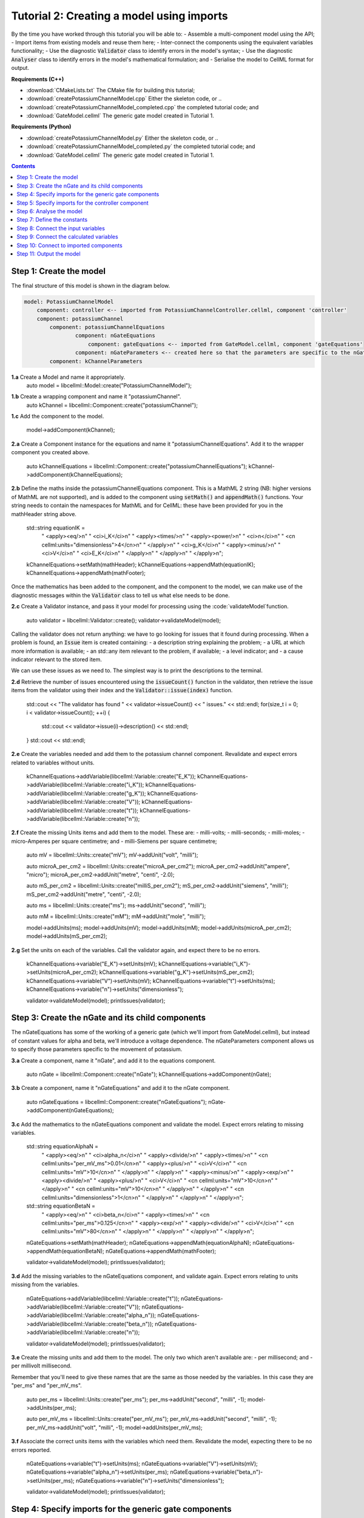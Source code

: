 ..  _combine_createPotassiumChannelModel:

Tutorial 2: Creating a model using imports
==========================================

By the time you have worked through this tutorial you will be able to:
- Assemble a multi-component model using the API; 
- Import items from existing models and reuse them here;
- Inter-connect the components using the equivalent variables functionality;
- Use the diagnostic :code:`Validator` class to identify errors in the model's syntax; 
- Use the diagnostic :code:`Analyser` class to identify errors in the model's mathematical formulation; and
- Serialise the model to CellML format for output.

**Requirements (C++)**

- :download:`CMakeLists.txt` The CMake file for building this tutorial;
- :download:`createPotassiumChannelModel.cpp` Either the skeleton code, or ..
- :download:`createPotassiumChannelModel_completed.cpp` the completed tutorial code; and
- :download:`GateModel.cellml` The generic gate model created in Tutorial 1.

**Requirements (Python)**

- :download:`createPotassiumChannelModel.py` Either the skeleton code, or ..
- :download:`createPotassiumChannelModel_completed.py` the completed tutorial code; and
- :download:`GateModel.cellml` The generic gate model created in Tutorial 1.

.. contents:: Contents
    :local:

Step 1: Create the model
------------------------
The final structure of this model is shown in the diagram below.

.. code-block:: text

    model: PotassiumChannelModel
        component: controller <-- imported from PotassiumChannelController.cellml, component 'controller'
        component: potassiumChannel
            component: potassiumChannelEquations
                    component: nGateEquations
                        component: gateEquations <-- imported from GateModel.cellml, component 'gateEquations'
                    component: nGateParameters <-- created here so that the parameters are specific to the nGateEquations.
            component: kChannelParameters


.. container:: dothis

    **1.a** Create a Model and name it appropriately.
        auto model = libcellml::Model::create("PotassiumChannelModel");

.. container:: dothis

    **1.b** Create a wrapping component and name it "potassiumChannel".
        auto kChannel = libcellml::Component::create("potassiumChannel");

.. container:: dothis

    **1.c** Add the component to the model.

        model->addComponent(kChannel);

.. container:: dothis

    **2.a** Create a Component instance for the equations and name it "potassiumChannelEquations".  
    Add it to the wrapper component you created above.

        auto kChannelEquations = libcellml::Component::create("potassiumChannelEquations");
        kChannel->addComponent(kChannelEquations);

.. container:: dothis

    **2.b** Define the maths inside the potassiumChannelEquations component.
    This is a MathML 2 string (NB: higher versions of MathML are not supported), and is added to the component using :code:`setMath()` and :code:`appendMath()` functions.
    Your string needs to contain the namespaces for MathML and for CellML: these have been provided for you in the mathHeader string above.

        std::string equationIK =
            "  <apply><eq/>\n"
            "    <ci>i_K</ci>\n"
            "    <apply><times/>\n"
            "       <apply><power/>\n"
            "           <ci>n</ci>\n"
            "           <cn cellml:units=\"dimensionless\">4</cn>\n"
            "       </apply>\n"
            "       <ci>g_K</ci>\n"
            "       <apply><minus/>\n"
            "           <ci>V</ci>\n"
            "           <ci>E_K</ci>\n"
            "       </apply>\n"
            "    </apply>\n"
            "  </apply>\n";

        kChannelEquations->setMath(mathHeader);
        kChannelEquations->appendMath(equationIK);
        kChannelEquations->appendMath(mathFooter);
        
Once the mathematics has been added to the component, and the component to the model, we can make use of the diagnostic messages within the :code:`Validator` class to tell us what else needs to be done.

.. container:: dothis

    **2.c** Create a Validator instance, and pass it your model for processing using the :code:`validateModel`function.

        auto validator = libcellml::Validator::create();
        validator->validateModel(model);

Calling the validator does not return anything: we have to go looking for issues that it found during processing.  
When a problem is found, an :code:`Issue` item is created containing:
- a description string explaining the problem;
- a URL at which more information is available;
- an std::any item relevant to the problem, if available;
- a level indicator; and
- a cause indicator relevant to the stored item.

We can use these issues as we need to.
The simplest way is to print the descriptions to the terminal.

.. container:: dothis

    **2.d** Retrieve the number of issues encountered using the :code:`issueCount()` function in the validator, then retrieve the issue items from the validator using their index and the :code:`Validator::issue(index)` function.

        std::cout << "The validator has found " << validator->issueCount() << " issues." << std::endl;
        for(size_t i = 0; i < validator->issueCount(); ++i) {
            std::cout << validator->issue(i)->description() << std::endl;
        }
        std::cout << std::endl;

.. container:: dothis

    **2.e** Create the variables needed and add them to the potassium channel component.
    Revalidate and expect errors related to variables without units.

        kChannelEquations->addVariable(libcellml::Variable::create("E_K"));
        kChannelEquations->addVariable(libcellml::Variable::create("i_K"));
        kChannelEquations->addVariable(libcellml::Variable::create("g_K"));
        kChannelEquations->addVariable(libcellml::Variable::create("V"));
        kChannelEquations->addVariable(libcellml::Variable::create("t"));
        kChannelEquations->addVariable(libcellml::Variable::create("n"));

.. container:: dothis

    **2.f** Create the missing Units items and add them to the model. These are:
    - milli-volts;
    - milli-seconds;
    - milli-moles;
    - micro-Amperes per square centimetre; and
    - milli-Siemens per square centimetre;

        auto mV = libcellml::Units::create("mV");
        mV->addUnit("volt", "milli");

        auto microA_per_cm2 = libcellml::Units::create("microA_per_cm2");
        microA_per_cm2->addUnit("ampere", "micro");
        microA_per_cm2->addUnit("metre", "centi", -2.0);

        auto mS_per_cm2 = libcellml::Units::create("milliS_per_cm2");
        mS_per_cm2->addUnit("siemens", "milli");
        mS_per_cm2->addUnit("metre", "centi", -2.0);

        auto ms = libcellml::Units::create("ms");
        ms->addUnit("second", "milli");

        auto mM = libcellml::Units::create("mM");
        mM->addUnit("mole", "milli");

        model->addUnits(ms);
        model->addUnits(mV);
        model->addUnits(mM);
        model->addUnits(microA_per_cm2);
        model->addUnits(mS_per_cm2);

.. container:: dothis

    **2.g** Set the units on each of the variables.  
    Call the validator again, and expect there to be no errors.

        kChannelEquations->variable("E_K")->setUnits(mV);
        kChannelEquations->variable("i_K")->setUnits(microA_per_cm2);
        kChannelEquations->variable("g_K")->setUnits(mS_per_cm2);
        kChannelEquations->variable("V")->setUnits(mV);
        kChannelEquations->variable("t")->setUnits(ms);
        kChannelEquations->variable("n")->setUnits("dimensionless");

        validator->validateModel(model);
        printIssues(validator);

Step 3: Create the nGate and its child components
-------------------------------------------------

The nGateEquations has some of the working of a generic gate (which we'll import from GateModel.cellml), but instead of constant values for alpha and beta, we'll introduce a voltage dependence.
The nGateParameters component allows us to specify those parameters specific to the movement of potassium.

.. container:: dothis

    **3.a** Create a component, name it "nGate", and add it to the equations component.

        auto nGate = libcellml::Component::create("nGate");
        kChannelEquations->addComponent(nGate);

.. container:: dothis

    **3.b** Create a component, name it "nGateEquations" and add it to the nGate component.

        auto nGateEquations = libcellml::Component::create("nGateEquations");
        nGate->addComponent(nGateEquations);

.. container:: dothis

    **3.c** Add the mathematics to the nGateEquations component and validate the model.
    Expect errors relating to missing variables.

        std::string equationAlphaN =
            "  <apply><eq/>\n"
            "    <ci>alpha_n</ci>\n"
            "    <apply><divide/>\n"
            "      <apply><times/>\n"
            "        <cn cellml:units=\"per_mV_ms\">0.01</cn>\n"
            "        <apply><plus/>\n"
            "          <ci>V</ci>\n"
            "          <cn cellml:units=\"mV\">10</cn>\n"
            "        </apply>\n" 
            "      </apply>\n" 
            "      <apply><minus/>\n"
            "        <apply><exp/>\n"
            "          <apply><divide/>\n"
            "            <apply><plus/>\n"
            "              <ci>V</ci>\n"
            "              <cn cellml:units=\"mV\">10</cn>\n"
            "            </apply>\n" 
            "            <cn cellml:units=\"mV\">10</cn>\n"
            "          </apply>\n" 
            "        </apply>\n" 
            "        <cn cellml:units=\"dimensionless\">1</cn>\n"
            "      </apply>\n" 
            "    </apply>\n" 
            "  </apply>\n"; 

        std::string equationBetaN =
            "  <apply><eq/>\n"
            "    <ci>beta_n</ci>\n"
            "    <apply><times/>\n"
            "      <cn cellml:units=\"per_ms\">0.125</cn>\n"
            "      <apply><exp/>\n"
            "        <apply><divide/>\n"
            "          <ci>V</ci>\n"
            "          <cn cellml:units=\"mV\">80</cn>\n"
            "        </apply>\n" 
            "      </apply>\n" 
            "    </apply>\n" 
            "  </apply>\n"; 

        nGateEquations->setMath(mathHeader);
        nGateEquations->appendMath(equationAlphaN);
        nGateEquations->appendMath(equationBetaN);
        nGateEquations->appendMath(mathFooter);
        
        validator->validateModel(model);
        printIssues(validator);

.. container:: dothis

    **3.d** Add the missing variables to the nGateEquations component, and validate again.
    Expect errors relating to units missing from the variables.

        nGateEquations->addVariable(libcellml::Variable::create("t"));
        nGateEquations->addVariable(libcellml::Variable::create("V"));
        nGateEquations->addVariable(libcellml::Variable::create("alpha_n"));
        nGateEquations->addVariable(libcellml::Variable::create("beta_n"));
        nGateEquations->addVariable(libcellml::Variable::create("n"));
        
        validator->validateModel(model);
        printIssues(validator);

.. container:: dothis

    **3.e** Create the missing units and add them to the model.
    The only two which aren't available are:
    - per millisecond; and 
    - per millivolt millisecond.

    Remember that you'll need to give these names that are the same as those needed by the  variables.
    In this case they are "per_ms" and "per_mV_ms".

        auto per_ms = libcellml::Units::create("per_ms");
        per_ms->addUnit("second", "milli", -1);
        model->addUnits(per_ms);

        auto per_mV_ms = libcellml::Units::create("per_mV_ms");
        per_mV_ms->addUnit("second", "milli", -1);
        per_mV_ms->addUnit("volt", "milli", -1);
        model->addUnits(per_mV_ms);

.. container:: dothis

    **3.f** Associate the correct units items with the variables which need them.
    Revalidate the model, expecting there to be no errors reported.

        nGateEquations->variable("t")->setUnits(ms);
        nGateEquations->variable("V")->setUnits(mV);
        nGateEquations->variable("alpha_n")->setUnits(per_ms);
        nGateEquations->variable("beta_n")->setUnits(per_ms);
        nGateEquations->variable("n")->setUnits("dimensionless");

        validator->validateModel(model);
        printIssues(validator);

Step 4: Specify imports for the generic gate components
-------------------------------------------------------
The generic gate model (in GateModel.cellml) has two components: 
    - "gateEquations" which solves an ODE for the gate status parameter, X; and
    - "gateParameters" which sets the values of alpha, beta, and initialises X.

We will import only the "gateEquations" component and set it to be a child of the nGateEquations component.
This means we can introduce the voltage dependence for the alpha and beta, and using a specified initial value for the gate's status.
Note that the variable "n" in the nGateEquations is equivalent to the generic gate's variable "X".

Imports require three things:
- A destination for the imported item. 
  This could be a :code:`Component` or :code:`Units` item.
- A model to import for the imported item from.
  This is stored in an :code:`ImportSource` item containing the URL of the model to read.
- The name of the item to import.
  This is called the "import reference" and is stored by the destination :code:`Component` or :code:`Units` item.

.. container:: dothis

    **4.a** Create an :code:`ImportSource` item and set its URL to be "GateModel.cellml".

        auto gateModelImportSource = libcellml::ImportSource::create();
        gateModelImportSource->setUrl("GateModel.cellml");

.. container:: dothis

    **4.b** Create a destination component for the imported gate component, and add this to the nGateEquations component. 

        auto importedGate = libcellml::Component::create("importedGate");
        nGateEquations->addComponent(importedGate);

.. container:: dothis

    **4.c** Set the import reference on the component you just created to be the nameof the component in the GateModel.cellml file that you want to use.
    In this example, it is "gateEquations".

        importedGate->setImportReference("gateEquations");

.. container:: dothis

    **4.d** Associate the import source with the component using the setImportSource function.
    Note that this step also makes the import source available to other items through the :code:`Model::importSource(index)` function.
    This way the same model file can be used as a source for more than one item.

        importedGate->setImportSource(gateModelImportSource);

Note that we are deliberately not importing the parameters component in the GateModel.cellml file, since we will be setting our own values of its variables.

.. container:: dothis

    **4.e** Validate the model and confirm that there are no issues.

        validator->validateModel(model);
        printIssues(validator);

Step 5: Specify imports for the controller component
----------------------------------------------------
Repeat Step 4 to import a controller component.
This should be at the top of the encapsulation hierarchy, and should import the component named "controller" from the file "PotassiumChannelController.cellml".

.. container:: dothis

    **5.a** Repeat steps 4.a-d for the controller component.
    Put it at the top level of the encapsulation hierarchy.

        auto controllerImportSource = libcellml::ImportSource::create();
        controllerImportSource->setUrl("PotassiumChannelController.cellml");

        auto controller = libcellml::Component::create("controller");
        controller->setImportReference("controller");
        controller->setImportSource(controllerImportSource);
        model->addComponent(controller);

.. container:: dothis

    **5.b** Validate the model and confirm that there are no issues.

        validator->validateModel(model);
        printIssues(validator)

At this point we've defined the equations that govern the potassium channel's operation.
We've also confirmed that the CellML representation of these equations is valid (using the :code:`Validator`); now we need to check that it's also solvable (using the :code:`Analyser`).
        
Step 6: Analyse the model
-------------------------
We will introduce the :code:`Analyser` class here so that its use as a debugging  tool can be demonstrated.
Of course, we know ahead of time that there is still a lot of connections to be created between the components, but the analyser can help us to find them.

.. container:: nb 

    **A reminder:** We're aiming for a potassium channel component which can accept two external parameters - time, t (ms) and voltage, V (mV) - and use them to calculate a potassium current, i_K (microA_per_cm2). 
    A utility function :code:`printModel(Model, bool)` has been provided to help you to see what's going  on inside your model.
    Setting the second optional parameter to :code:`true` will also print the MathML content.

.. container:: dothis

    **6.a** Create an :code:`Analyser` item and pass it the model for checking using its :code:`analyseModel` function.

        auto analyser = libcellml::Analyser::create();
        analyser->analyseModel(model);

The analyser is similar to the :code:`Validator` class and keeps a record of issues it encounters.

.. container:: dothis

    **6.b** Retrieve the analyser's issues and print them to the terminal, just as you've done for the validator.
    Expect messages related to un-computed variables.

        printIssues(analyser);

Even though all of the messages we see are "variable not calculated" errors, we can divide them into different categories:
- those variables which are constants whose value has not been set yet;
- those variables whose calculation depends on as-yet un-calculated variables;
- those variables which need to be connected to where their calculation happens; and
- those variables which aren't present in any equation.


Step 7: Define the constants
----------------------------
As we work through the next few steps we'll be defining and connecting all of the components and variables together.First we'll define the variables which will have a constant value in the simulation.

.. container:: dothis

    **7.a** Use the :code:`printModel()` function to show your current model contents.
    This should show that we hve currently got variables only in the nGateEquations and potassiumChannelEquations components.
    These need to have sibling parameters components created to hold any hard-coded values or initial conditions that are required.

         printModel(model, true);

Create parameters siblings components for the equations components, and add the variables that they will require.
These are:
- potassium channel parameters
    - ??, E_K (-85)
    - conductance, g_K (??)
- nGate parameters
    - initial value for n (dimensionless)
You can either do this by creating the variables from scratch (as in Step 3.d) but because these are intended to be duplicates of existing variables, but in another component, we can simply add a cloned variable to the parameters component.

.. container:: dothis

    **7.b** Create parameters components for the equations components, and add cloned versions of ny variables which need to be given a value into the new parameters components.

        auto kChannelParameters = libcellml::Component::create("potassiumChannelParameters");
        kChannel->addComponent(kChannelParameters);
        kChannelParameters->addVariable(kChannelEquations->variable("E_K")->clone());
        kChannelParameters->addVariable(kChannelEquations->variable("g_K")->clone());
         kChannelParameters->addVariable(kChannelEquations->variable("n")->clone());

        auto nGateParameters = libcellml::Component::create("nGateParameters");
        nGate->addComponent(nGateParameters);
        nGateParameters->addVariable(nGateEquations->variable("n")->clone());

.. container:: dothis

    **7.c** In order for other encapsulating components to access these variables, they also need to have intermediate variables in the nGate or potassium channel components too.
    This is only true of variables that you want to be available to the outside.
    In this example, we need to add the variable "n" to the nGate in order that its parent (the potassium channel equations) can access it.

        nGate->addVariable(nGateEquations->variable("n")->clone());

.. container:: dothis

    **7.d** Create variable connections between these variables and their counterparts in the equations components.  Validate, expecting errors related to missing or incorrect interface types.

        libcellml::Variable::addEquivalence(kChannelParameters->variable("E_K"), kChannelEquations->variable("E_K"));
        libcellml::Variable::addEquivalence(kChannelParameters->variable("g_K"), kChannelEquations->variable("g_K"));
        libcellml::Variable::addEquivalence(nGate->variable("n"), nGateEquations->variable("n"));

        validator->validateModel(model);
        printIssues(validator);

.. container:: dothis

    **7.e** Set the required interface types as listed by the validator.
    This can be done individually using the :code:`Variable::setInterfaceType()` function, or automatically using the :code:`Model::fixVariableInterfaces()` function.
    Validate again, expecting no validation errors.

        model->fixVariableInterfaces();

        validator->validateModel(model);
        printIssues(validator);
        
If we were to analyse the model again now we would we still have the same set of errors as earlier as we haven't given a value to any of our parameters.
These values should be:

- Potassium channel parameters:
    - E_K = -85 [mV]
    - g_K = 36 [milliS_per_cm2]
- nGate parameters:
    - n = 0.325 []

.. container:: dothis

    **7.f** Use the :code:`Variable::setInitialValue()` function to set these parameter values.
    Analyse the model again, expecting that the calculation errors related to these constants have been solved.

        kChannelParameters->variable("E_K")->setInitialValue(-85);
        kChannelParameters->variable("g_K")->setInitialValue(36);
        nGateParameters->variable("n")->setInitialValue(0.325);

        analyser->analyseModel(model);
        printIssues(analyser);

Step 8: Connect the input variables
-----------------------------------
Looking at the variables listed in the issues above we can see that some of our "external" or "input" variables are listed more than once.
These are the voltage, V, and time, t.
Time is needed in every equations component, including the imported gate component.
Voltage is needed by the potassium channel and nGate equations components.

.. container:: dothis

    **8.a** Print the model to the terminal and notice the components which contain V and t variables.  
        printModel(model);

Connections between the variables in any two components are only possible when those components are in a sibling-sibling or parent-child relationship.
We can see from the printed structure that the top-level potassium channel component doesn't have any variables, and neither does the nGate component.
We'll need to create intermediate variables in those components to allow connections to be made through them.  

.. container:: dothis

    **8.b** Create dummy variables for time and voltage using the cloning technique described in Step 7.b, and add a clone to each appropriate component.

        kChannel->addVariable(kChannelEquations->variable("t")->clone());
        kChannel->addVariable(kChannelEquations->variable("V")->clone());
        nGate->addVariable(kChannelEquations->variable("t")->clone());
        nGate->addVariable(kChannelEquations->variable("V")->clone());
        kChannelParameters->addVariable(kChannelEquations->variable("V")->clone());

.. container:: dothis

    **8.c** Connect these variables to their counterparts as needed.

        libcellml::Variable::addEquivalence(nGate->variable("t"), nGateEquations->variable("t"));
        libcellml::Variable::addEquivalence(nGate->variable("V"), nGateEquations->variable("V"));
        libcellml::Variable::addEquivalence(nGate->variable("t"), kChannelEquations->variable("t"));
        libcellml::Variable::addEquivalence(nGate->variable("V"), kChannelEquations->variable("V"));
        libcellml::Variable::addEquivalence(kChannel->variable("t"), kChannelEquations->variable("t"));
        libcellml::Variable::addEquivalence(kChannel->variable("V"), kChannelEquations->variable("V"));
        libcellml::Variable::addEquivalence(kChannelParameters->variable("V"), kChannelEquations->variable("V"));

.. container:: dothis

    **8.d** Fix the variable interfaces and validate the model, expecting no errors.

        model->fixVariableInterfaces();

        validator->validateModel(model);
        printIssues(validator);

.. container:: dothis

    **8.e** Analyse the model and expect that errors related to voltage and time now occur only in the top-level potassium channel component.
    Because this needs to be connected to the imported controller component, they'll be addressed later in Step 10.

        analyser->analyseModel(model);
        printIssues(analyser);

Step 9: Connect the calculated variables
----------------------------------------
Now we need to make sure that all of the calculated variables can move through the model properly.
In this example, the only calculated variable is n, the gate status.
This is calculated by solving the ODE in the nGate equations component, but needs to be initialised by the nGate parameters component, and its value passed back to the potassium channel equations component. 

.. container:: dothis

    **9.a** Make the required variable connections as described above.

        libcellml::Variable::addEquivalence(nGateParameters->variable("n"), nGateEquations->variable("n"));
        libcellml::Variable::addEquivalence(kChannelEquations->variable("n"), nGate->variable("n"));
        libcellml::Variable::addEquivalence(nGate->variable("n"), nGateEquations->variable("n"));

.. container:: dothis

    **9.b** Fix the variable interfaces for the model, and validate, expecting no errors.

        model->fixVariableInterfaces();

        validator->validateModel(model);
        printIssues(validator);

.. container:: dothis

    **9.c** Analyse the model, expecting that the errors related to the n variable have been resolved.

        analyser->analyseModel(model);
        printIssues(analyser);


Step 10: Connect to imported components
---------------------------------------
At this point, we have made all the connections we can between existing variables and components.
(You can verify this for yourself by printing your model to the terminal again if you like.) 
Now the problem we have is that we need to connect to variables inside imported components, but these don't exist in our model yet: the import sources that we created in Steps 4 and 5 are simply a recipe; they don't actually create anything here.

        printModel(model);

In order to connect to variables in imported components, we can create dummy variables inside them.
These will be overwritten when the imports are resolved and the model flattened, at which time the imported variables will replace the dummy ones.
As with other steps, we have a choice here.
We can manually create variables or clone existing ones into the destination components we have already created; or we can make use of the :code:`Importer` class to help us manage these.
We're going to do the latter now.

.. container:: dothis

    **10.a** Create an :code:`Importer` item.

        auto importer = libcellml::Importer::create();

Resolving the imports in a model triggers the importer to go searching for all of the information required by this model's imports, even through multiple generations of import layers.
It also instantiates each of those requirements into its own library.
You could use the :code:`Model::hasUnresolvedImports()` function to test whether the operation was successful or not; expecting it to be true before resolution, and false afterwards.

.. container:: dothis

    **10.b** Pass the model and the path to the GateModel.cellml file into the :code:`Importer::resolveImports` function. 

        importer->resolveImports(model, "");

The Importer class contains a logger (just like the Validator), so needs to be checked for issues.

.. container:: dothis

    **10.c** Check for issues and print any found to the terminal - we do not expect any at this stage.

        printIssues(importer);

The models which have the source components that we wanted to reuse from the GateModel.cellml and PotassiumChannelController.cellml files are now available to us in two ways:
- through the :code:`model()` function of the destination component's :code:`ImportSource` item; or
- as an item in the importer's library.  
  The library items can be retrieved either by index or by key, where the key is the name of the file that was resolved.

.. container:: dothis

    **10.d** Iterate through the items in the library (:code:`Importer::libraryCount()` will give you the total), and print its keys to the terminal.
    The keys can be retrieved as a string from the :code:`Importer::key(index)` function.  
    This should contain one model.

        std::cout << "The importer has " << importer->libraryCount() << " models in the library." << std::endl;
        for(size_t i = 0; i < importer->libraryCount(); ++i) {
            std::cout << " library("<<i<<") = " << importer->key(i) << std::endl;
        }
        std::cout << std::endl;

.. container:: dothis

    **10.e** We can simply use a clone of the imported components to define dummy variables in the destination component.
    Create dummy components from the resolved imported components.
    You can get these from the library or from the import source's model (or one of each, to prove to yourself that it works either way!).

        auto dummyGate = importedGate->importSource()->model()->component(importedGate->importReference())->clone();
        auto dummyController = importer->library("PotassiumChannelController.cellml")->component(controller->importReference())->clone();

.. container:: gotcha

    **GOTCHA:** Note that when an item is added to a new parent, it is automatically removed from its original parent.  
    Iterating through a set of children is best done in descending index order or using a while loop so that child items are not skipped as the indices change.

.. container:: dothis

    **10.f** Iterate through the variables in each dummy component, and add a clone of each variable to the destination component.     
               
        while(dummyGate->variableCount()) {
            importedGate->addVariable(dummyGate->variable(0));
        }
        while(dummyController->variableCount()) {
            controller->addVariable(dummyController->variable(0));
        }

.. container:: dothis

    **10.g** Connect all the variables in the nGate equations component to the dummy variables in the imported gate component.
    These connections should be:
    - (nGate equations component : imported gate component)
        - n : X
        - alpha_n : alpha_X
        - beta_n : beta_X
        - t : t
    Repeat for the controller component and the potassium channel component.
    Fix the variable interfaces and validate the model, expecting there to be no errors.

        libcellml::Variable::addEquivalence(nGateEquations->variable("n"), importedGate->variable("X"));
        libcellml::Variable::addEquivalence(nGateEquations->variable("alpha_n"), importedGate->variable("alpha_X"));
        libcellml::Variable::addEquivalence(nGateEquations->variable("beta_n"), importedGate->variable("beta_X"));
        libcellml::Variable::addEquivalence(nGateEquations->variable("t"), importedGate->variable("t"));
        libcellml::Variable::addEquivalence(controller->variable("t"), kChannel->variable("t"));
        libcellml::Variable::addEquivalence(controller->variable("V"), kChannel->variable("V"));

.. container:: dothis

    **10.h** Make sure that the output variable from this component - the potassium current - is available at the top level, and with a public and private interface.
    You'll need to create a dummy variable in the potassium channel component and link it appropriately.

        kChannel->addVariable(kChannelEquations->variable("i_K")->clone());
        kChannel->variable("i_K")->setInterfaceType("public_and_private");
        libcellml::Variable::addEquivalence(kChannelEquations->variable("i_K"), kChannel->variable("i_K"));

        model->fixVariableInterfaces();

        validator->validateModel(model);
        printIssues(validator);

The :code:`Analyser` class can only operate on a flat (ie: import-free) model.
In order to do the final check before serialising our model for output, we will use the importer to create a flattened version of the model to submit for analysis.

.. container:: dothis

    **10.i** Create a flat version of the model and submit it for analysis.  Print the errors

        auto flatModel = importer->flattenModel(model);
        analyser->analyseModel(flatModel);
        printIssues(analyser);

.. container:: nb

    Note that at this point an analysis of the unflattened model will still show errors, but that's totally fine.

Step 11: Output the model
-------------------------

.. container:: dothis

    **11.a** Create a :code:`Printer` instance and use it to serialise the model.
    This creates a string containing the CellML-formatted version of the model.
    Write this to a file called "PotassiumChannelModel.cellml".

        auto printer = libcellml::Printer::create();
        std::ofstream outFile("PotassiumChannelModel.cellml");
        outFile << printer->printModel(model);
        outFile.close();
